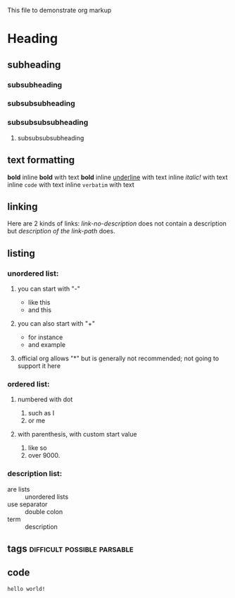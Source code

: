 This file to demonstrate org markup

* Heading

** subheading
*** subsubheading
*** subsubsubheading
*** subsubsubsubheading
***** subsubsubsubheading

** text formatting

*bold* inline *bold* with text *bold*
inline _underline_ with text
inline /italic!/ with text
inline =code=  with text
inline ~verbatim~ with text

** linking

Here are 2 kinds of links: [[link-no-description]] does not contain a description but [[link-path][description of the link-path]] does.

** listing

*** unordered list:

**** you can start with "-"
  - like this
  - and this

**** you can also start with "+"
  + for instance
  + and example

**** official org allows "*" but is generally not recommended; not going to support it here

*** ordered list:

**** numbered with dot
  1. such as I
  2. or me

**** with parenthesis, with custom start value
  1) like so
  2) over 9000.

*** description list:
  - are lists :: unordered lists
  - use separator :: double colon
  - term :: description

** tags                                         :difficult:possible:parsable:

** code

# this is a comment and should not be rendered

#+srcname: mysource
#+begin_src mylanguage myswitches myheaderarguments
hello world!
#+end_src

